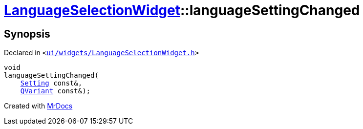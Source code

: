 [#LanguageSelectionWidget-languageSettingChanged]
= xref:LanguageSelectionWidget.adoc[LanguageSelectionWidget]::languageSettingChanged
:relfileprefix: ../
:mrdocs:


== Synopsis

Declared in `&lt;https://github.com/PrismLauncher/PrismLauncher/blob/develop/launcher/ui/widgets/LanguageSelectionWidget.h#L37[ui&sol;widgets&sol;LanguageSelectionWidget&period;h]&gt;`

[source,cpp,subs="verbatim,replacements,macros,-callouts"]
----
void
languageSettingChanged(
    xref:Setting.adoc[Setting] const&,
    xref:QVariant.adoc[QVariant] const&);
----



[.small]#Created with https://www.mrdocs.com[MrDocs]#
